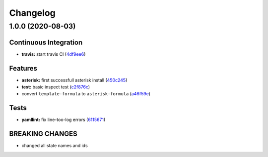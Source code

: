 
Changelog
=========

1.0.0 (2020-08-03)
------------------

Continuous Integration
^^^^^^^^^^^^^^^^^^^^^^


* **travis:** start travis CI (\ `4df9ee6 <https://github.com/litnialex/asterisk-formula/commit/4df9ee6375f4b476682bc628d0c5ba81aa20d1f8>`_\ )

Features
^^^^^^^^


* **asterisk:** first successfull asterisk install (\ `450c245 <https://github.com/litnialex/asterisk-formula/commit/450c245b807044e1a8f6083fd71341872f328961>`_\ )
* **test:** basic inspect test (\ `c2f876c <https://github.com/litnialex/asterisk-formula/commit/c2f876cfa24965e371f6b4cb30d4a82aa02215aa>`_\ )
* convert ``template-formula`` to ``asterisk-formula`` (\ `a46f59e <https://github.com/litnialex/asterisk-formula/commit/a46f59e377d926829bf6ef60e6523bbd04ad7d23>`_\ )

Tests
^^^^^


* **yamllint:** fix line-too-log errors (\ `6115671 <https://github.com/litnialex/asterisk-formula/commit/61156711300fe74d3029e97115ddf656bce98471>`_\ )

BREAKING CHANGES
^^^^^^^^^^^^^^^^


* changed all state names and ids

